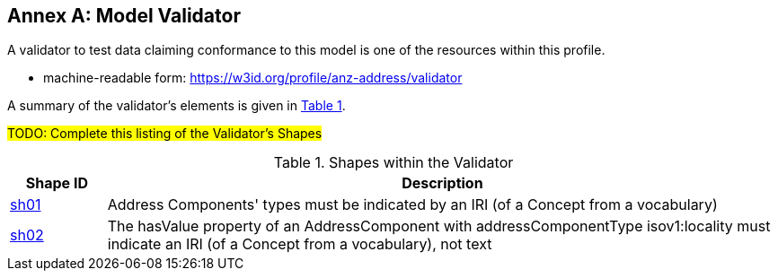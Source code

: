 [[AnnexA]]
== Annex A: Model Validator

A validator to test data claiming conformance to this model is one of the resources within this profile.

* machine-readable form: https://w3id.org/profile/anz-address/validator

A summary of the validator's elements is given in <<tbl-shapes, Table 1>>.

#TODO: Complete this listing of the Validator's Shapes#

[id="tbl-shapes", cols="1,7"]
.Shapes within the Validator
|===
| Shape ID | Description

| https://w3id.org/profile/anz-address/validator/sh-01[sh01]
| Address Components' types must be indicated by an IRI (of a Concept from a vocabulary)

| https://w3id.org/profile/anz-address/validator/sh-02[sh02]
| The hasValue property of an AddressComponent with addressComponentType isov1:locality must indicate an IRI (of a Concept from a vocabulary), not text
|===